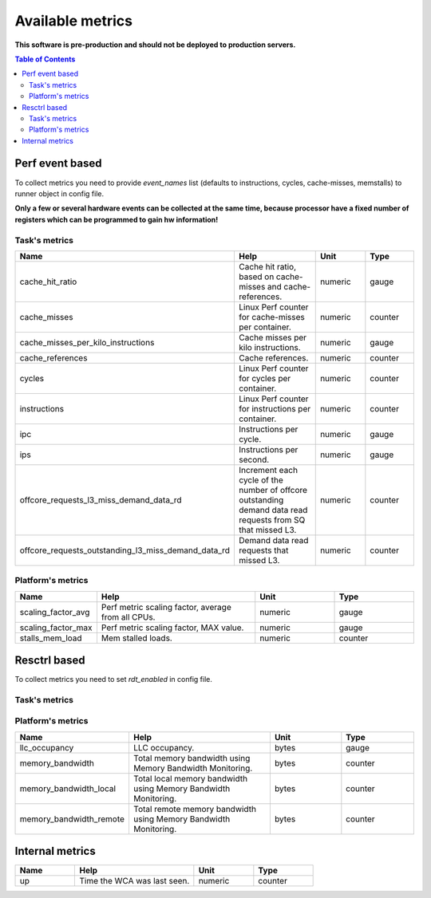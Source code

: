
================================
Available metrics
================================

**This software is pre-production and should not be deployed to production servers.**

.. contents:: Table of Contents

Perf event based
================
To collect metrics you need to provide `event_names` list (defaults to instructions,
cycles, cache-misses, memstalls) to runner object in config file.

**Only a few or several hardware events can be collected at the same time, because
processor have a fixed number of registers which can be programmed to gain hw information!**



Task's metrics
--------------

.. csv-table::
	:header: "Name", "Help", "Unit", "Type"
	:widths: 10, 20, 10, 10

	"cache_hit_ratio", "Cache hit ratio, based on cache-misses and cache-references.", "numeric", "gauge"
	"cache_misses", "Linux Perf counter for cache-misses per container.", "numeric", "counter"
	"cache_misses_per_kilo_instructions", "Cache misses per kilo instructions.", "numeric", "gauge"
	"cache_references", "Cache references.", "numeric", "counter"
	"cycles", "Linux Perf counter for cycles per container.", "numeric", "counter"
	"instructions", "Linux Perf counter for instructions per container.", "numeric", "counter"
	"ipc", "Instructions per cycle.", "numeric", "gauge"
	"ips", "Instructions per second.", "numeric", "gauge"
	"offcore_requests_l3_miss_demand_data_rd", "Increment each cycle of the number of offcore outstanding demand data read requests from SQ that missed L3.", "numeric", "counter"
	"offcore_requests_outstanding_l3_miss_demand_data_rd", "Demand data read requests that missed L3.", "numeric", "counter"

Platform's metrics
------------------

.. csv-table::
	:header: "Name", "Help", "Unit", "Type"
	:widths: 10, 20, 10, 10

	"scaling_factor_avg", "Perf metric scaling factor, average from all CPUs.", "numeric", "gauge"
	"scaling_factor_max", "Perf metric scaling factor, MAX value.", "numeric", "gauge"
	"stalls_mem_load", "Mem stalled loads.", "numeric", "counter"



Resctrl based
=============
To collect metrics you need to set `rdt_enabled` in config file.



Task's metrics
--------------

.. csv-table::
	:header: "Name", "Help", "Unit", "Type"
	:widths: 10, 20, 10, 10

	

Platform's metrics
------------------

.. csv-table::
	:header: "Name", "Help", "Unit", "Type"
	:widths: 10, 20, 10, 10

	"llc_occupancy", "LLC occupancy.", "bytes", "gauge"
	"memory_bandwidth", "Total memory bandwidth using Memory Bandwidth Monitoring.", "bytes", "counter"
	"memory_bandwidth_local", "Total local memory bandwidth using Memory Bandwidth Monitoring.", "bytes", "counter"
	"memory_bandwidth_remote", "Total remote memory bandwidth using Memory Bandwidth Monitoring.", "bytes", "counter"



Internal metrics
================

.. csv-table::
	:header: "Name", "Help", "Unit", "Type"
	:widths: 10, 20, 10, 10

	"up", "Time the WCA was last seen.", "numeric", "counter"

